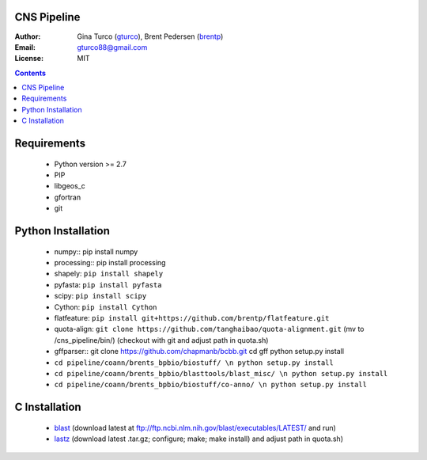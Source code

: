 CNS Pipeline
============
:Author: Gina Turco (`gturco <https://github.com/gturco>`_), Brent Pedersen (`brentp <http://github.com/brentp>`_)
:Email: gturco88@gmail.com
:License: MIT
.. contents ::

Requirements
===========
  + Python version >= 2.7
  + PIP
  + libgeos_c
  + gfortran
  + git

.. image:: http://upload.wikimedia.org/wikipedia/commons/0/08/Pipeline_git.png

Python Installation
============
  + numpy::
    pip install numpy
  + processing:: pip install processing
  + shapely: ``pip install shapely``
  + pyfasta: ``pip install pyfasta``
  + scipy: ``pip install scipy``
  + Cython: ``pip install Cython``
  + flatfeature: ``pip install git+https://github.com/brentp/flatfeature.git``
  + quota-align: ``git clone https://github.com/tanghaibao/quota-alignment.git`` (mv to /cns_pipeline/bin/)  (checkout with git and adjust path in quota.sh)
  + gffparser::
    git clone https://github.com/chapmanb/bcbb.git
    cd gff
    python setup.py install
  + ``cd pipeline/coann/brents_bpbio/biostuff/ \n python setup.py install``
  + ``cd pipeline/coann/brents_bpbio/blasttools/blast_misc/ \n python setup.py install``
  + ``cd pipeline/coann/brents_bpbio/biostuff/co-anno/ \n python setup.py install``




C Installation
============

 + `blast <ftp://ftp.ncbi.nlm.nih.gov/blast/executables/LATEST/>`_
   (download latest at ftp://ftp.ncbi.nlm.nih.gov/blast/executables/LATEST/  and run)

 + `lastz <http://www.bx.psu.edu/~rsharris/lastz/newer/>`_
   (download latest .tar.gz; configure; make; make install) and adjust path in quota.sh)
